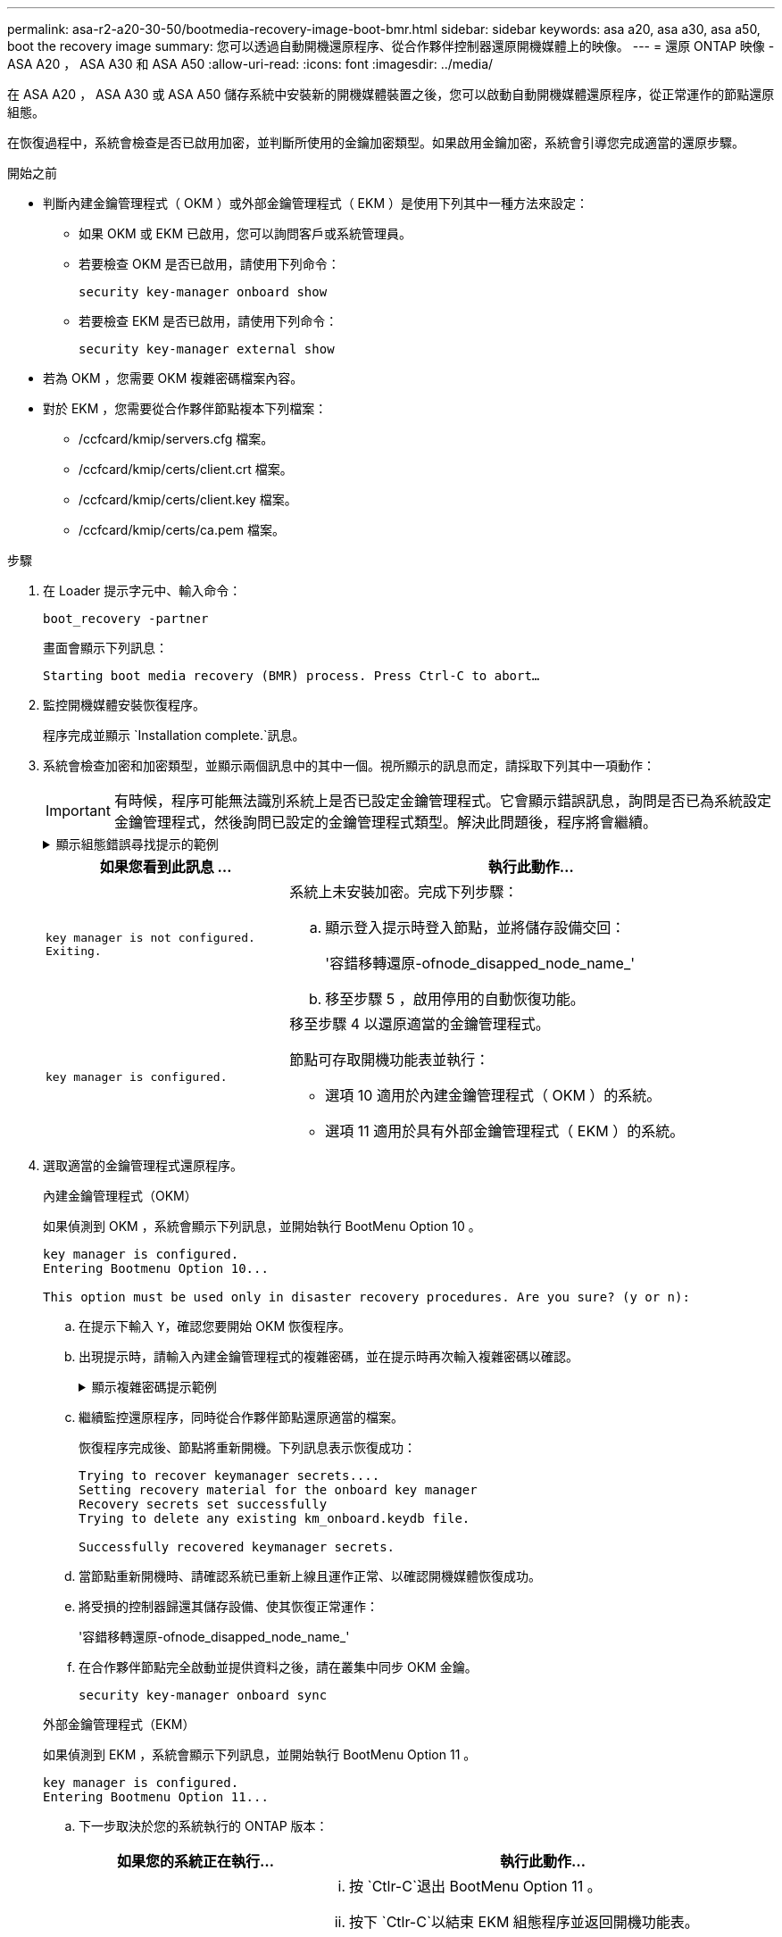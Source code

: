 ---
permalink: asa-r2-a20-30-50/bootmedia-recovery-image-boot-bmr.html 
sidebar: sidebar 
keywords: asa a20, asa a30, asa a50, boot the recovery image 
summary: 您可以透過自動開機還原程序、從合作夥伴控制器還原開機媒體上的映像。 
---
= 還原 ONTAP 映像 - ASA A20 ， ASA A30 和 ASA A50
:allow-uri-read: 
:icons: font
:imagesdir: ../media/


[role="lead"]
在 ASA A20 ， ASA A30 或 ASA A50 儲存系統中安裝新的開機媒體裝置之後，您可以啟動自動開機媒體還原程序，從正常運作的節點還原組態。

在恢復過程中，系統會檢查是否已啟用加密，並判斷所使用的金鑰加密類型。如果啟用金鑰加密，系統會引導您完成適當的還原步驟。

.開始之前
* 判斷內建金鑰管理程式（ OKM ）或外部金鑰管理程式（ EKM ）是使用下列其中一種方法來設定：
+
** 如果 OKM 或 EKM 已啟用，您可以詢問客戶或系統管理員。
** 若要檢查 OKM 是否已啟用，請使用下列命令：
+
`security key-manager onboard show`

** 若要檢查 EKM 是否已啟用，請使用下列命令：
+
`security key-manager external show`



* 若為 OKM ，您需要 OKM 複雜密碼檔案內容。
* 對於 EKM ，您需要從合作夥伴節點複本下列檔案：
+
** /ccfcard/kmip/servers.cfg 檔案。
** /ccfcard/kmip/certs/client.crt 檔案。
** /ccfcard/kmip/certs/client.key 檔案。
** /ccfcard/kmip/certs/ca.pem 檔案。




.步驟
. 在 Loader 提示字元中、輸入命令：
+
`boot_recovery -partner`

+
畫面會顯示下列訊息：

+
`Starting boot media recovery (BMR) process. Press Ctrl-C to abort…`

. 監控開機媒體安裝恢復程序。
+
程序完成並顯示 `Installation complete.`訊息。

. 系統會檢查加密和加密類型，並顯示兩個訊息中的其中一個。視所顯示的訊息而定，請採取下列其中一項動作：
+

IMPORTANT: 有時候，程序可能無法識別系統上是否已設定金鑰管理程式。它會顯示錯誤訊息，詢問是否已為系統設定金鑰管理程式，然後詢問已設定的金鑰管理程式類型。解決此問題後，程序將會繼續。

+
.顯示組態錯誤尋找提示的範例
[%collapsible]
====
....
Error when fetching key manager config from partner ${partner_ip}: ${status}

Has key manager been configured on this system

Is the key manager onboard

....
====
+
[cols="1,2"]
|===
| 如果您看到此訊息 ... | 執行此動作... 


 a| 
`key manager is not configured. Exiting.`
 a| 
系統上未安裝加密。完成下列步驟：

.. 顯示登入提示時登入節點，並將儲存設備交回：
+
'容錯移轉還原-ofnode_disapped_node_name_'

.. 移至步驟 5 ，啟用停用的自動恢復功能。




 a| 
`key manager is configured.`
 a| 
移至步驟 4 以還原適當的金鑰管理程式。

節點可存取開機功能表並執行：

** 選項 10 適用於內建金鑰管理程式（ OKM ）的系統。
** 選項 11 適用於具有外部金鑰管理程式（ EKM ）的系統。


|===
. 選取適當的金鑰管理程式還原程序。
+
[role="tabbed-block"]
====
.內建金鑰管理程式（OKM）
--
如果偵測到 OKM ，系統會顯示下列訊息，並開始執行 BootMenu Option 10 。

....
key manager is configured.
Entering Bootmenu Option 10...

This option must be used only in disaster recovery procedures. Are you sure? (y or n):
....
.. 在提示下輸入 `Y`，確認您要開始 OKM 恢復程序。
.. 出現提示時，請輸入內建金鑰管理程式的複雜密碼，並在提示時再次輸入複雜密碼以確認。
+
.顯示複雜密碼提示範例
[%collapsible]
=====
....
Enter the passphrase for onboard key management:
Enter the passphrase again to confirm:
Enter the backup data:
-----BEGIN PASSPHRASE-----
<passphrase_value>
-----END PASSPHRASE-----
....
=====
.. 繼續監控還原程序，同時從合作夥伴節點還原適當的檔案。
+
恢復程序完成後、節點將重新開機。下列訊息表示恢復成功：

+
....
Trying to recover keymanager secrets....
Setting recovery material for the onboard key manager
Recovery secrets set successfully
Trying to delete any existing km_onboard.keydb file.

Successfully recovered keymanager secrets.
....
.. 當節點重新開機時、請確認系統已重新上線且運作正常、以確認開機媒體恢復成功。
.. 將受損的控制器歸還其儲存設備、使其恢復正常運作：
+
'容錯移轉還原-ofnode_disapped_node_name_'

.. 在合作夥伴節點完全啟動並提供資料之後，請在叢集中同步 OKM 金鑰。
+
`security key-manager onboard sync`



--
.外部金鑰管理程式（EKM）
--
如果偵測到 EKM ，系統會顯示下列訊息，並開始執行 BootMenu Option 11 。

....
key manager is configured.
Entering Bootmenu Option 11...
....
.. 下一步取決於您的系統執行的 ONTAP 版本：
+
[cols="1,2"]
|===
| 如果您的系統正在執行... | 執行此動作... 


 a| 
ONTAP 9.16.0.
 a| 
... 按 `Ctlr-C`退出 BootMenu Option 11 。
... 按下 `Ctlr-C`以結束 EKM 組態程序並返回開機功能表。
... 選取 BootMenu Option 8 。
... 重新啟動節點。
+
如果已設定，則 `AUTOBOOT`節點會重新開機，並使用來自合作夥伴節點的組態檔案。

+
如果 `AUTOBOOT`未設定，請輸入適當的開機命令。節點會重新開機，並使用來自合作夥伴節點的組態檔案。

... 重新啟動節點，以保護開機媒體分割區。
... 繼續執行步驟 C




 a| 
ONTAP 9.16.1.
 a| 
繼續下一步。

|===
.. 出現提示時，請輸入下列 EKM 組態設定：
+
[cols="2"]
|===
| 行動 | 範例 


 a| 
從檔案輸入用戶端憑證內容 `/cfcard/kmip/certs/client.crt`。
 a| 
.顯示用戶端憑證內容範例
[%collapsible]
=====
....
-----BEGIN CERTIFICATE-----
<certificate_value>
-----END CERTIFICATE-----
....
=====


 a| 
輸入檔案中的用戶端金鑰檔案內容 `/cfcard/kmip/certs/client.key`。
 a| 
.顯示用戶端金鑰檔案內容的範例
[%collapsible]
=====
....
-----BEGIN RSA PRIVATE KEY-----
<key_value>
-----END RSA PRIVATE KEY-----
....
=====


 a| 
輸入檔案中的 KMIP 伺服器 CA 檔案內容 `/cfcard/kmip/certs/CA.pem`。
 a| 
.顯示 KMIP 伺服器檔案內容範例
[%collapsible]
=====
....
-----BEGIN CERTIFICATE-----
<KMIP_certificate_CA_value>
-----END CERTIFICATE-----
....
=====


 a| 
輸入檔案中的伺服器組態檔案內容 `/cfcard/kmip/servers.cfg`。
 a| 
.顯示伺服器組態檔案內容的範例
[%collapsible]
=====
....
xxx.xxx.xxx.xxx:5696.host=xxx.xxx.xxx.xxx
xxx.xxx.xxx.xxx:5696.port=5696
xxx.xxx.xxx.xxx:5696.trusted_file=/cfcard/kmip/certs/CA.pem
xxx.xxx.xxx.xxx:5696.protocol=KMIP1_4
1xxx.xxx.xxx.xxx:5696.timeout=25
xxx.xxx.xxx.xxx:5696.nbio=1
xxx.xxx.xxx.xxx:5696.cert_file=/cfcard/kmip/certs/client.crt
xxx.xxx.xxx.xxx:5696.key_file=/cfcard/kmip/certs/client.key
xxx.xxx.xxx.xxx:5696.ciphers="TLSv1.2:kRSA:!CAMELLIA:!IDEA:!RC2:!RC4:!SEED:!eNULL:!aNULL"
xxx.xxx.xxx.xxx:5696.verify=true
xxx.xxx.xxx.xxx:5696.netapp_keystore_uuid=<id_value>
....
=====


 a| 
如果出現提示，請輸入合作夥伴的 ONTAP 叢集 UUID 。
 a| 
.顯示 ONTAP 叢集 UUID 範例
[%collapsible]
=====
....
Notice: bootarg.mgwd.cluster_uuid is not set or is empty.
Do you know the ONTAP Cluster UUID? {y/n} y
Enter the ONTAP Cluster UUID: <cluster_uuid_value>


System is ready to utilize external key manager(s).
....
=====


 a| 
如果出現提示，請輸入節點的暫用網路介面和設定。
 a| 
.顯示暫時網路設定的範例
[%collapsible]
=====
....
In order to recover key information, a temporary network interface needs to be
configured.

Select the network port you want to use (for example, 'e0a')
e0M

Enter the IP address for port : xxx.xxx.xxx.xxx
Enter the netmask for port : xxx.xxx.xxx.xxx
Enter IP address of default gateway: xxx.xxx.xxx.xxx
Trying to recover keys from key servers....
[discover_versions]
[status=SUCCESS reason= message=]
....
=====
|===
.. 視金鑰是否成功還原而定、請採取下列其中一項動作：
+
*** 如果 EKM 組態已成功還原，程序會嘗試從合作夥伴節點還原適當的檔案，然後重新啟動節點。請移至步驟 d.
+
.顯示成功 9.16.0 還原訊息的範例
[%collapsible]
=====
....

kmip2_client: Importing keys from external key server: xxx.xxx.xxx.xxx:5696
[Feb  6 04:57:43]: 0x80cc09000: 0: DEBUG: kmip2::kmipCmds::KmipLocateCmdUtils: [locateMrootAkUuids]:420: Locating local cluster MROOT-AK with keystore UUID: <uuid>
[Feb  6 04:57:43]: 0x80cc09000: 0: DEBUG: kmip2::kmipCmds::KmipLocateCmdBase: [doCmdImp]:79: Calling KMIP Locate for the following attributes: [<x-NETAPP-ClusterId, <uuid>>, <x-NETAPP-KeyUsage, MROOT-AK>, <x-NETAPP-KeystoreUuid, <uuid>>, <x-NETAPP-Product, Data ONTAP>]
[Feb  6 04:57:44]: 0x80cc09000: 0: DEBUG: kmip2::kmipCmds::KmipLocateCmdBase: [doCmdImp]:84: KMIP Locate executed successfully!
[Feb  6 04:57:44]: 0x80cc09000: 0: DEBUG: kmip2::kmipCmds::KmipLocateCmdBase: [setUuidList]:50: UUID returned: <uuid>
...
kmip2_client: Successfully imported the keys from external key server: xxx.xxx.xxx.xxx:5696

GEOM_ELI: Device nvd0s4.eli created.
GEOM_ELI: Encryption: AES-XTS 256
GEOM_ELI:     Crypto: software
Feb 06 05:02:37 [_server-name_]: crypto_get_mroot_ak:140 MROOT-AK is requested.
Feb 06 05:02:37 [_server-name_]: crypto_get_mroot_ak:162 Returning MROOT-AK.
....
=====
+
.顯示成功還原 9.16.1 訊息的範例
[%collapsible]
=====
....

System is ready to utilize external key manager(s).
Trying to recover keys from key servers....
[discover_versions]
[status=SUCCESS reason= message=]
...
kmip2_client: Successfully imported the keys from external key server: xxx.xxx.xxx.xxx:xxxx
Successfully recovered keymanager secrets.
....
=====
*** 如果金鑰未成功還原，系統將會停止，並表示無法還原金鑰。畫面會顯示錯誤和警告訊息。輸入以重新執行恢復程序 `boot_recovery -partner`。
+
.顯示金鑰還原錯誤和警告訊息的範例
[%collapsible]
=====
....

ERROR: kmip_init: halting this system with encrypted mroot...
WARNING: kmip_init: authentication keys might not be available.
********************************************************
*                 A T T E N T I O N                    *
*                                                      *
*       System cannot connect to key managers.         *
*                                                      *
********************************************************
ERROR: kmip_init: halting this system with encrypted mroot...
.
Terminated

Uptime: 11m32s
System halting...

LOADER-B>
....
=====


.. 當節點重新開機時，請確認系統已重新上線且可運作，以確認開機媒體還原是否成功。
.. 將控制器的儲存設備歸還，使其恢復正常運作：
+
`storage failover giveback -ofnode _impaired_node_name_`。



--
====


. 如果自動恢復已停用、請重新啟用：
+
`storage failover modify -node local -auto-giveback true`。

. 如果啟用 AutoSupport 、請還原自動建立案例：
+
`system node autosupport invoke -node * -type all -message MAINT=END`。



.下一步
還原 ONTAP 映像並啟動節點並提供資料之後link:bootmedia-complete-rma-bmr.html["將故障零件退回 NetApp"]，您就可以了。
